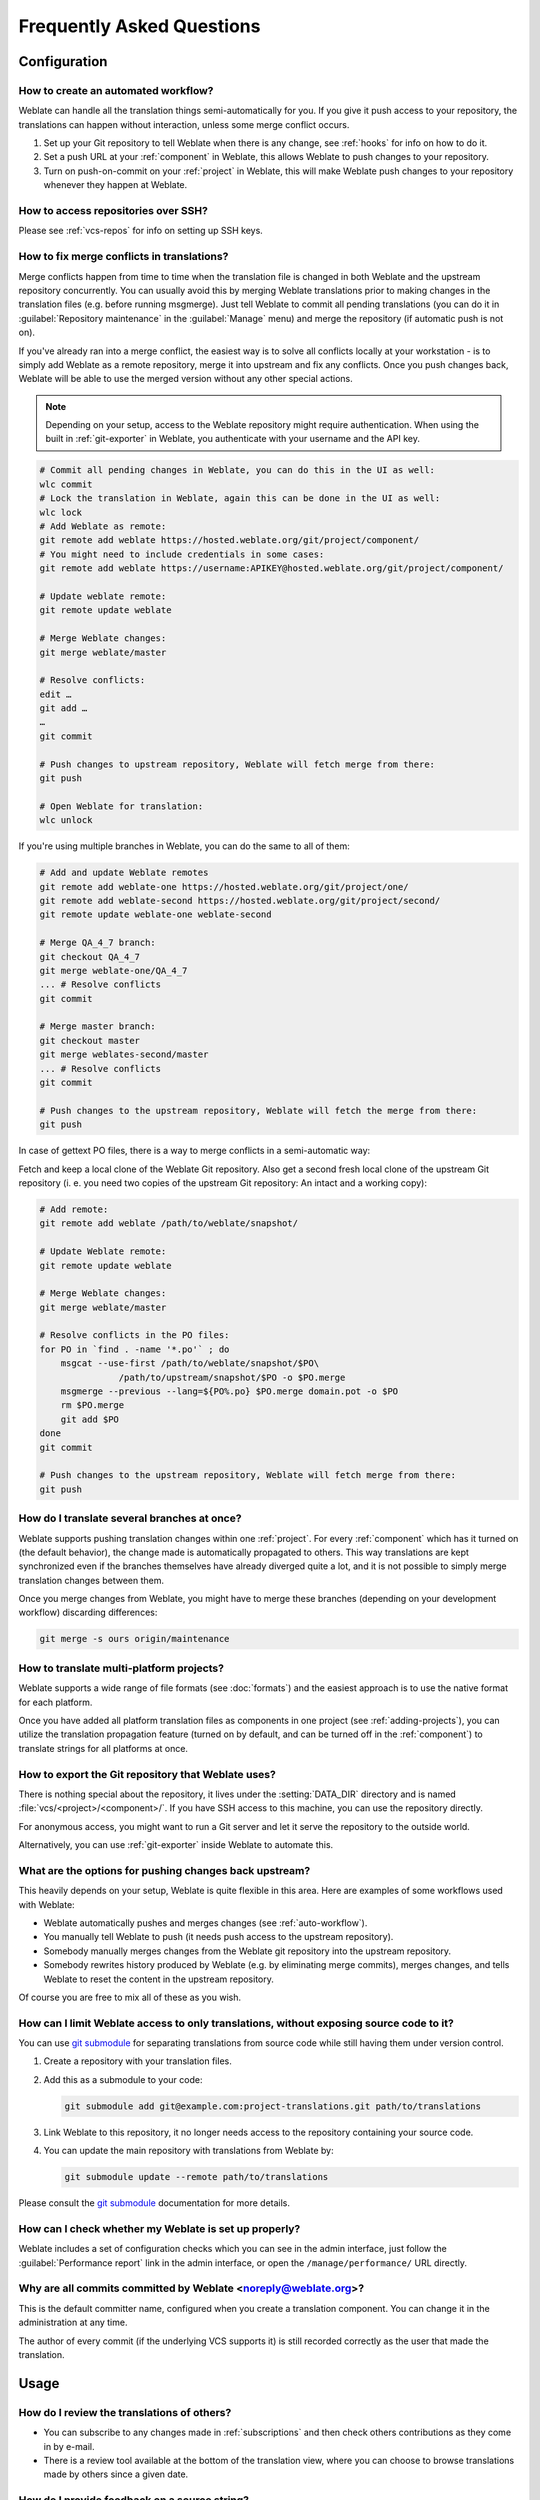 Frequently Asked Questions
==========================

Configuration
+++++++++++++

.. _auto-workflow:

How to create an automated workflow?
------------------------------------

Weblate can handle all the translation things semi-automatically for you. If
you give it push access to your repository, the translations can happen
without interaction, unless some merge conflict occurs.

1. Set up your Git repository to tell Weblate when there is any change, see
   :ref:`hooks` for info on how to do it.
2. Set a push URL at your :ref:`component` in Weblate, this allows Weblate
   to push changes to your repository.
3. Turn on push-on-commit on your :ref:`project` in Weblate, this will make
   Weblate push changes to your repository whenever they happen at Weblate.

.. seealso::

   :ref:`continuous-translation`, :ref:`avoid-merge-conflicts`

How to access repositories over SSH?
------------------------------------

Please see :ref:`vcs-repos` for info on setting up SSH keys.

.. _merge:

How to fix merge conflicts in translations?
-------------------------------------------

Merge conflicts happen from time to time when the translation file is changed in
both Weblate and the upstream repository concurrently. You can usually avoid this by merging
Weblate translations prior to making changes in the translation files (e.g.
before running msgmerge). Just tell Weblate to commit all pending
translations (you can do it in :guilabel:`Repository maintenance` in the
:guilabel:`Manage` menu) and merge the repository (if automatic push is not
on).

If you've already ran into a merge conflict, the easiest way is to solve all
conflicts locally at your workstation - is to simply add Weblate as a remote
repository, merge it into upstream and fix any conflicts. Once you push changes
back, Weblate will be able to use the merged version without any other special
actions.

.. note::

   Depending on your setup, access to the Weblate repository might require
   authentication. When using the built in :ref:`git-exporter` in Weblate, you
   authenticate with your username and the API key.

.. code-block:: sh

    # Commit all pending changes in Weblate, you can do this in the UI as well:
    wlc commit
    # Lock the translation in Weblate, again this can be done in the UI as well:
    wlc lock
    # Add Weblate as remote:
    git remote add weblate https://hosted.weblate.org/git/project/component/
    # You might need to include credentials in some cases:
    git remote add weblate https://username:APIKEY@hosted.weblate.org/git/project/component/

    # Update weblate remote:
    git remote update weblate

    # Merge Weblate changes:
    git merge weblate/master

    # Resolve conflicts:
    edit …
    git add …
    …
    git commit

    # Push changes to upstream repository, Weblate will fetch merge from there:
    git push

    # Open Weblate for translation:
    wlc unlock

If you're using multiple branches in Weblate, you can do the same to all of them:

.. code-block:: sh

    # Add and update Weblate remotes
    git remote add weblate-one https://hosted.weblate.org/git/project/one/
    git remote add weblate-second https://hosted.weblate.org/git/project/second/
    git remote update weblate-one weblate-second

    # Merge QA_4_7 branch:
    git checkout QA_4_7
    git merge weblate-one/QA_4_7
    ... # Resolve conflicts
    git commit

    # Merge master branch:
    git checkout master
    git merge weblates-second/master
    ... # Resolve conflicts
    git commit

    # Push changes to the upstream repository, Weblate will fetch the merge from there:
    git push

In case of gettext PO files, there is a way to merge conflicts in a semi-automatic way:

Fetch and keep a local clone of the Weblate Git repository. Also get a second fresh
local clone of the upstream Git repository (i. e. you need two copies of the
upstream Git repository: An intact and a working copy):


.. code-block:: sh

    # Add remote:
    git remote add weblate /path/to/weblate/snapshot/

    # Update Weblate remote:
    git remote update weblate

    # Merge Weblate changes:
    git merge weblate/master

    # Resolve conflicts in the PO files:
    for PO in `find . -name '*.po'` ; do
        msgcat --use-first /path/to/weblate/snapshot/$PO\
                   /path/to/upstream/snapshot/$PO -o $PO.merge
        msgmerge --previous --lang=${PO%.po} $PO.merge domain.pot -o $PO
        rm $PO.merge
        git add $PO
    done
    git commit

    # Push changes to the upstream repository, Weblate will fetch merge from there:
    git push

.. seealso::

   :ref:`git-export`, :ref:`continuous-translation`, :ref:`avoid-merge-conflicts`

How do I translate several branches at once?
--------------------------------------------

Weblate supports pushing translation changes within one :ref:`project`. For
every :ref:`component` which has it turned on (the default behavior), the change
made is automatically propagated to others. This way translations are kept
synchronized even if the branches themselves have already diverged quite a lot,
and it is not possible to simply merge translation changes between them.

Once you merge changes from Weblate, you might have to merge these branches
(depending on your development workflow) discarding differences:

.. code-block:: sh

    git merge -s ours origin/maintenance

.. seealso::

   :ref:`translation-consistency`

How to translate multi-platform projects?
-----------------------------------------

Weblate supports a wide range of file formats (see :doc:`formats`) and the
easiest approach is to use the native format for each platform.

Once you have added all platform translation files as components in one project
(see :ref:`adding-projects`), you can utilize the translation propagation
feature (turned on by default, and can be turned off in the :ref:`component`) to
translate strings for all platforms at once.

.. seealso::

   :ref:`translation-consistency`

.. _git-export:

How to export the Git repository that Weblate uses?
---------------------------------------------------

There is nothing special about the repository, it lives under the
:setting:`DATA_DIR` directory and is named :file:`vcs/<project>/<component>/`. If you
have SSH access to this machine, you can use the repository directly.

For anonymous access, you might want to run a Git server and let it serve the
repository to the outside world.

Alternatively, you can use :ref:`git-exporter` inside Weblate to automate this.

What are the options for pushing changes back upstream?
-------------------------------------------------------

This heavily depends on your setup, Weblate is quite flexible in this area.
Here are examples of some workflows used with Weblate:

- Weblate automatically pushes and merges changes (see :ref:`auto-workflow`).
- You manually tell Weblate to push (it needs push access to the upstream repository).
- Somebody manually merges changes from the Weblate git repository into the upstream
  repository.
- Somebody rewrites history produced by Weblate (e.g. by eliminating merge
  commits), merges changes, and tells Weblate to reset the content in the upstream
  repository.

Of course you are free to mix all of these as you wish.

How can I limit Weblate access to only translations, without exposing source code to it?
----------------------------------------------------------------------------------------

You can use `git submodule`_ for separating translations from source code
while still having them under version control.

1. Create a repository with your translation files.
2. Add this as a submodule to your code:

   .. code-block:: sh

        git submodule add git@example.com:project-translations.git path/to/translations

3. Link Weblate to this repository, it no longer needs access to the repository
   containing your source code.
4. You can update the main repository with translations from Weblate by:

   .. code-block:: sh

        git submodule update --remote path/to/translations

Please consult the `git submodule`_ documentation for more details.

.. _`git submodule`: https://git-scm.com/docs/git-submodule

How can I check whether my Weblate is set up properly?
------------------------------------------------------

Weblate includes a set of configuration checks which you can see in the admin
interface, just follow the :guilabel:`Performance report` link in the admin interface, or
open the ``/manage/performance/`` URL directly.


Why are all commits committed by Weblate <noreply@weblate.org>?
---------------------------------------------------------------

This is the default committer name, configured when you create a translation component.
You can change it in the administration at any time.

The author of every commit (if the underlying VCS supports it) is still recorded
correctly as the user that made the translation.

.. seealso::

   :ref:`component`

Usage
+++++

How do I review the translations of others?
---------------------------------------------

- You can subscribe to any changes made in :ref:`subscriptions` and then check
  others contributions as they come in by e-mail.
- There is a review tool available at the bottom of the translation view, where you can
  choose to browse translations made by others since a given date.

How do I provide feedback on a source string?
---------------------------------------------

On context tabs below translation, you can use the :guilabel:`Comments` tab to
provide feedback on a source string, or discuss it with other translators.

How can I use existing translations while translating?
------------------------------------------------------

- Use the import functionality to load compendium as translations,
  suggestions or translations needing review. This is the best approach for a one-time
  translation using a compendium or a similar translation database.
- You can set up :ref:`tmserver` with all databases you have and let Weblate use
  it. This is good when you want to use it several times during
  translation.
- Another option is to translate all related projects in a single Weblate
  instance, which will make it automatically pick up translations from other
  projects as well.

.. seealso::

   :ref:`machine-translation-setup`, :ref:`machine-translation`

Does Weblate update translation files besides translations?
-----------------------------------------------------------

Weblate tries to limit changes in translation files to a minimum. For some file
formats it might unfortunately lead to reformatting the file. If you want to
keep the file formatted your way, please use a pre-commit hook for that.

For monolingual files (see :ref:`formats`) Weblate might add new translation
strings not present in the :guilabel:`template`, and not in actual
translations. It does not however perform any automatic cleanup of stale
strings as that might have unexpected outcomes. If you want to do this, please
install a pre-commit hook which will handle the cleanup according to your requirements.

Weblate also will not try to update bilingual files in any way, so if you need
:file:`po` files being updated from :file:`pot`, you need to do it yourself.

.. seealso::

   :ref:`processing`


Where do language definitions come from and how can I add my own?
-----------------------------------------------------------------

The basic set of language definitions is included within Weblate and
Translate-toolkit. This covers more than 150 languages and includes info
about plural forms or text direction.

You are free to define your own languages in the administrative interface, you just need
to provide info about it.

Can Weblate highlight changes in a fuzzy string?
------------------------------------------------

Weblate supports this, however it needs the data to show the difference.

For Gettext PO files, you have to pass the parameter ``--previous`` to
:command:`msgmerge` when updating PO files, for example:

.. code-block:: sh

    msgmerge --previous -U po/cs.po po/phpmyadmin.pot

For monolingual translations, Weblate can find the previous string by ID, so it
shows the differences automatically.

.. _translations-update:

Why does Weblate still show old translation strings when I've updated the template?
-----------------------------------------------------------------------------------

Weblate does not try to manipulate the translation files in any way other
than allowing translators to translate. So it also does not update the
translatable files when the template or source code have been changed. You
simply have to do this manually and push changes to the repository, Weblate
will then pick up the changes automatically.

.. note::

    It is usually a good idea to merge changes done in Weblate before updating
    translation files, as otherwise you will usually end up with some conflicts
    to merge.

For example with gettext PO files, you can update the translation files using
the :command:`msgmerge` tool:

.. code-block:: sh

    msgmerge -U locale/cs/LC_MESSAGES/django.mo locale/django.pot

In case you want to do the update automatically, you can install
addon :ref:`addon-weblate.gettext.msgmerge`.


Troubleshooting
+++++++++++++++

Requests sometimes fail with "too many open files" error
--------------------------------------------------------

This happens sometimes when your Git repository grows too much and you have
many of them. Compressing the Git repositories will improve this situation.

The easiest way to do this is to run:

.. code-block:: sh

    # Go to DATA_DIR directory
    cd data/vcs
    # Compress all Git repositories
    for d in */* ; do
        pushd $d
        git gc
        popd
    done

.. seealso::

    :setting:`DATA_DIR`


When accessing the site I get a "Bad Request (400)" error
---------------------------------------------------------

This is most likely caused by an improperly configured :setting:`ALLOWED_HOSTS`.
It needs to contain all hostnames you want to access on your Weblate. For example:

.. code-block:: python

    ALLOWED_HOSTS = ['weblate.example.com', 'weblate', 'localhost']

.. seealso::

    :ref:`production-hosts`

.. _faq-duplicate-files:

What does mean "There are more files for the single language (en)"?
-------------------------------------------------------------------

This typically happens when you have translation file for source language.
Weblate keeps track of source strings and reserves source language for this.
The additional file for same language is not processed.

* In case the translation to the source language is desired, please change the :ref:`project-source_language` in the project settings.
* In case the translation file for the source language is not needed, please remove it from the repository.
* In case the translation file for the source language is needed, but should be ignored by Weblate, please adjust the :ref:`component-language_regex` to exclude it.

Features
++++++++

.. _faq-vcs:

Does Weblate support other VCSes than Git and Mercurial?
--------------------------------------------------------

Weblate currently does not have native support for anything other than
:ref:`vcs-git` (with extended support for :ref:`vcs-github`, :ref:`vcs-gerrit`
and :ref:`vcs-git-svn`) and :ref:`vcs-mercurial`, but it is possible to write
backends for other VCSes.

You can also use :ref:`vcs-git-helpers` in Git to access other VCSes.

Weblate also supports VCS less operation, see :ref:`vcs-local`.

.. note::

    For native support of other VCSes, Weblate requires using distributed VCS, and could
    probably be adjusted to work with anything other than Git and Mercurial, but
    somebody has to implement this support.

.. seealso:: :ref:`vcs`

How does Weblate credit translators?
------------------------------------

Every change made in Weblate is committed into VCS under the translators name. This
way every single change has proper authorship, and you can track it down using
the standard VCS tools you use for code.

Additionally, when the translation file format supports it, the file headers are
updated to include the translator's name.

.. seealso::

   :djadmin:`list_translators`,
   :doc:`../devel/reporting`

Why does Weblate force showing all PO files in a single tree?
-------------------------------------------------------------

Weblate was designed in a way that every PO file is represented as a single
component. This is beneficial for translators, so they know what they are
actually translating. If you feel your project should be translated as one,
consider merging these po files. It will make life easier even for translators
not using Weblate.

.. note::

    In case there is great demand for this feature, it might be implemented
    in future versions.

.. _faq-codes:

Why does Weblate use language codes such sr_Latn or zh_Hans?
------------------------------------------------------------

These are language codes defined by :rfc:`4646` to better indicate that they
are really different languages instead previously wrongly used modifiers (for
``@latin`` variants) or country codes (for Chinese).

Weblate still understands legacy language codes and will map them to
current one - for example ``sr@latin`` will be handled as ``sr_Latn`` or
``zh@CN`` as ``sr_Hans``.

